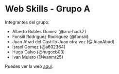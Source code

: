 * Web Skills - Grupo A

Integrantes del grupo:
- Alberto Robles Gomez (@aru-hackZ)
- Fonsiii Rodriguez Rodriguez (@fonsiii)
- Juan Abad del Castillo Juan otra vez (@JuanAbad)
- Israel Gomez (@a602364)
- Hugo Calvo (@hugocb03)
- Ivan Mulero (@Ivanmr25)

Puedes ver la web [[https://s1dam-azarquiel-2021.github.io/group-a-web-skills/][aqui]].
